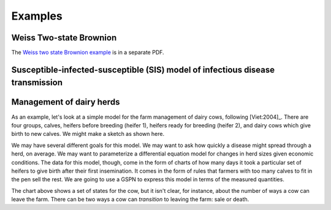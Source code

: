 *********************
Examples
*********************


Weiss Two-state Brownion
-------------------------
The `Weiss two state Brownion example`_ is in a separate PDF.

.. _Weiss two state Brownion example: weiss.pdf

Susceptible-infected-susceptible (SIS) model of infectious disease transmission
-------------------------------------------------------------------------------


Management of dairy herds
-------------------------

As an example, let's look at a simple model for the farm management of
dairy cows, following [Viet:2004]_.  There are four groups, calves,
heifers before breeding (heifer 1), heifers ready for breeding (heifer
2), and dairy cows which give birth to new calves. We might make a
sketch as shown here.

.. image:: images/bvd_gist.svg
   :scale: 50%
   :alt: Cow management has four stages, calf, heifer 1, heifer 2, and dairy.
   :align: center

We may have several different goals for this model. We may want to ask
how quickly a disease might spread through a herd, on average. We may
want to parameterize a differential equation model for changes in
herd sizes given economic conditions. The data for this model, though,
come in the form of charts of how many days it took a particular set
of heifers to give birth after their first insemination. It comes in
the form of rules that farmers with too many calves to fit in the pen
sell the rest. We are going to use a GSPN to express this model
in terms of the measured quantities.

The chart above shows a set of states for the cow, but it isn't clear,
for instance, about the number of ways a cow can leave the farm.
There can be two ways a cow can *transition* to leaving the
farm: sale or death.
